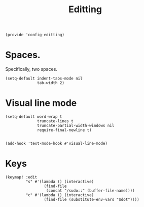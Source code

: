 #+TITLE: Editting
#+PROPERTY: header-args :tangle-relative 'dir :dir ${HOME}/.local/emacs/site-lisp
#+PROPERTY: header-args:elisp :tangle config-editting.el


#+begin_src elisp 
(provide 'config-editting)
#+END_SRC

* Spaces.
Specifically, two spaces. 
#+begin_src elisp
(setq-default indent-tabs-mode nil
              tab-width 2)
#+end_src

* Visual line mode
#+begin_src elisp
(setq-default word-wrap t
              truncate-lines t
              truncate-partial-width-windows nil
              require-final-newline t)


(add-hook 'text-mode-hook #'visual-line-mode)
#+end_src

* Keys
#+begin_src elisp
(keymap! :edit
         "s" #'(lambda () (interactive)
                 (find-file
                  (concat "/sudo::" (buffer-file-name))))
         "c" #'(lambda () (interactive)
                 (find-file (substitute-env-vars "$dot"))))
#+end_src



